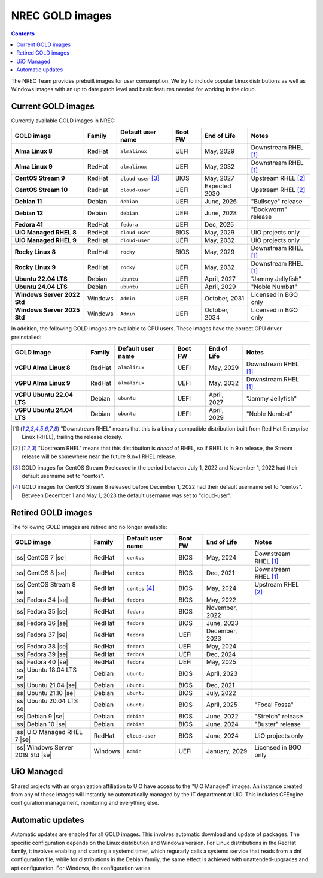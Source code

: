 .. |ss| raw:: html

   <strike>

.. |se| raw:: html

   </strike>

NREC GOLD images
================

.. contents::

The NREC Team provides prebuilt images for user consumption. We try to include
popular Linux distributions as well as Windows images with an up to date
patch level and basic features needed for working in the cloud.


Current GOLD images
-------------------

Currently available GOLD images in NREC:

============================== ======== ===================== ======== ==================== =======================
GOLD image                     Family   Default user name     Boot FW  End of Life          Notes
============================== ======== ===================== ======== ==================== =======================
**Alma Linux 8**               RedHat   ``almalinux``         UEFI     May, 2029            Downstream RHEL [#f1]_
**Alma Linux 9**               RedHat   ``almalinux``         UEFI     May, 2032            Downstream RHEL [#f1]_
**CentOS Stream 9**            RedHat   ``cloud-user`` [#f3]_ BIOS     May, 2027            Upstream RHEL [#f2]_
**CentOS Stream 10**           RedHat   ``cloud-user``        UEFI     Expected 2030        Upstream RHEL [#f2]_
**Debian 11**                  Debian   ``debian``            UEFI     June, 2026           "Bullseye" release
**Debian 12**                  Debian   ``debian``            UEFI     June, 2028           "Bookworm" release
**Fedora 41**                  RedHat   ``fedora``            UEFI     Dec, 2025
**UiO Managed RHEL 8**         RedHat   ``cloud-user``        BIOS     May, 2029            UiO projects only
**UiO Managed RHEL 9**         RedHat   ``cloud-user``        UEFI     May, 2032            UiO projects only
**Rocky Linux 8**              RedHat   ``rocky``             BIOS     May, 2029            Downstream RHEL [#f1]_
**Rocky Linux 9**              RedHat   ``rocky``             UEFI     May, 2032            Downstream RHEL [#f1]_
**Ubuntu 22.04 LTS**           Debian   ``ubuntu``            UEFI     April, 2027          "Jammy Jellyfish"
**Ubuntu 24.04 LTS**           Debian   ``ubuntu``            UEFI     April, 2029          "Noble Numbat"
**Windows Server 2022 Std**    Windows  ``Admin``             UEFI     October, 2031        Licensed in BGO only
**Windows Server 2025 Std**    Windows  ``Admin``             UEFI     October, 2034        Licensed in BGO only
============================== ======== ===================== ======== ==================== =======================

In addition, the following GOLD images are available to GPU
users. These images have the correct GPU driver preinstalled:

============================== ======== ===================== ======== ==================== =======================
GOLD image                     Family   Default user name     Boot FW  End of Life          Notes
============================== ======== ===================== ======== ==================== =======================
**vGPU Alma Linux 8**          RedHat   ``almalinux``         UEFI     May, 2029            Downstream RHEL [#f1]_
**vGPU Alma Linux 9**          RedHat   ``almalinux``         UEFI     May, 2032            Downstream RHEL [#f1]_
**vGPU Ubuntu 22.04 LTS**      Debian   ``ubuntu``            UEFI     April, 2027          "Jammy Jellyfish"
**vGPU Ubuntu 24.04 LTS**      Debian   ``ubuntu``            UEFI     April, 2029          "Noble Numbat"
============================== ======== ===================== ======== ==================== =======================

.. [#f1] "Downstream RHEL" means that this is a binary compatible
   distribution built from Red Hat Enterprise Linux (RHEL), trailing
   the release closely.

.. [#f2] "Upstream RHEL" means that this distribution
   is *ahead* of RHEL, so if RHEL is in 9.n release, the Stream
   release will be somewhere near the future 9.n+1 RHEL release.

.. [#f3] GOLD images for CentOS Stream 9 released in the period
   between July 1, 2022 and November 1, 2022 had their default
   username set to "centos".

.. [#f4] GOLD images for CentOS Stream 8 released before December 1,
   2022 had their default username set to "centos". Between December 1
   and May 1, 2023 the default username was set to "cloud-user".


Retired GOLD images
-------------------

The following GOLD images are retired and no longer available:

================================= ======== ================== ======== ==================== =======================
GOLD image                        Family   Default user name  Boot FW  End of Life          Notes
================================= ======== ================== ======== ==================== =======================
|ss| CentOS 7 |se|                RedHat   ``centos``         BIOS     May, 2024            Downstream RHEL [#f1]_
|ss| CentOS 8 |se|                RedHat   ``centos``         BIOS     Dec, 2021            Downstream RHEL [#f1]_
|ss| CentOS Stream 8 |se|         RedHat   ``centos`` [#f4]_  BIOS     May, 2024            Upstream RHEL [#f2]_
|ss| Fedora 34 |se|               RedHat   ``fedora``         BIOS     May, 2022
|ss| Fedora 35 |se|               RedHat   ``fedora``         BIOS     November, 2022
|ss| Fedora 36 |se|               RedHat   ``fedora``         BIOS     June, 2023
|ss| Fedora 37 |se|               RedHat   ``fedora``         UEFI     December, 2023
|ss| Fedora 38 |se|               RedHat   ``fedora``         UEFI     May, 2024
|ss| Fedora 39 |se|               RedHat   ``fedora``         UEFI     Dec, 2024
|ss| Fedora 40 |se|               RedHat   ``fedora``         UEFI     May, 2025
|ss| Ubuntu 18.04 LTS |se|        Debian   ``ubuntu``         BIOS     April, 2023
|ss| Ubuntu 21.04 |se|            Debian   ``ubuntu``         BIOS     Dec, 2021
|ss| Ubuntu 21.10 |se|            Debian   ``ubuntu``         BIOS     July, 2022
|ss| Ubuntu 20.04 LTS |se|        Debian   ``ubuntu``         BIOS     April, 2025          "Focal Fossa"
|ss| Debian 9 |se|                Debian   ``debian``         BIOS     June, 2022           "Stretch" release
|ss| Debian 10 |se|               Debian   ``debian``         BIOS     June, 2024           "Buster" release
|ss| UiO Managed RHEL 7 |se|      RedHat   ``cloud-user``     BIOS     June, 2024           UiO projects only
|ss| Windows Server 2019 Std |se| Windows  ``Admin``          UEFI     January, 2029        Licensed in BGO only
================================= ======== ================== ======== ==================== =======================


UiO Managed
-----------

Shared projects with an organization affiliation to UiO have access to
the "UiO Managed" images. An instance created from any of these images
will instantly be automatically managed by the IT department at
UiO. This includes CFEngine configuration management, monitoring and
everything else.

Automatic updates
-----------------

Automatic updates are enabled for all GOLD images. This involves
automatic download and update of packages. The specific configuration
depends on the Linux distribution and Windows version. For Linux
distributions in the RedHat family, it involves enabling and starting
a systemd timer, which regurarly calls a systemd service that reads
from a dnf configuration file, while for distributions in the Debian
family, the same effect is achieved with unattended-upgrades and apt
configuration. For Windows, the configuration varies.
